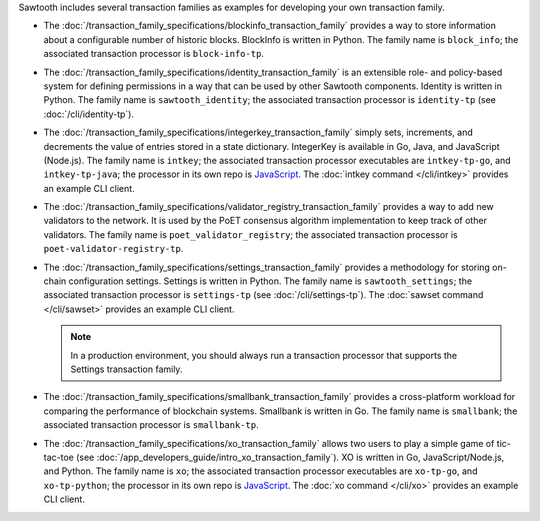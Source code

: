 
Sawtooth includes several transaction families as examples for developing
your own transaction family.

* The :doc:`/transaction_family_specifications/blockinfo_transaction_family`
  provides a way to store information about a configurable number of historic
  blocks. BlockInfo is written in Python.
  The family name is ``block_info``;
  the associated transaction processor is ``block-info-tp``.

* The :doc:`/transaction_family_specifications/identity_transaction_family`
  is an extensible role- and policy-based system for defining permissions in a
  way that can be used by other Sawtooth components.
  Identity is written in Python.
  The family name is ``sawtooth_identity``;
  the associated transaction processor is ``identity-tp`` (see
  :doc:`/cli/identity-tp`).

* The :doc:`/transaction_family_specifications/integerkey_transaction_family`
  simply sets, increments, and decrements the value of entries stored in a state
  dictionary. IntegerKey is available in Go, Java, and JavaScript (Node.js).
  The family name is ``intkey``;
  the associated transaction processor executables are ``intkey-tp-go``,
  and ``intkey-tp-java``;
  the processor in its own repo is
  `JavaScript <https://github.com/hyperledger/sawtooth-sdk-javascript/blob/master/examples/intkey/>`__.
  The :doc:`intkey command </cli/intkey>` provides an example CLI client.

* The :doc:`/transaction_family_specifications/validator_registry_transaction_family`
  provides a way to add new validators to the network. It is used by the PoET
  consensus algorithm implementation to keep track of other validators.
  The family name is ``poet_validator_registry``;
  the associated transaction processor is ``poet-validator-registry-tp``.

* The :doc:`/transaction_family_specifications/settings_transaction_family`
  provides a methodology for storing on-chain configuration settings.
  Settings is written in Python.
  The family name is ``sawtooth_settings``;
  the associated transaction processor is ``settings-tp`` (see
  :doc:`/cli/settings-tp`).
  The :doc:`sawset command </cli/sawset>` provides an example CLI client.

  .. note::

    In a production environment, you should always run a transaction processor
    that supports the Settings transaction family.

* The :doc:`/transaction_family_specifications/smallbank_transaction_family`
  provides a cross-platform workload for comparing the performance of
  blockchain systems. Smallbank is written in Go.
  The family name is ``smallbank``;
  the associated transaction processor is ``smallbank-tp``.

* The :doc:`/transaction_family_specifications/xo_transaction_family`
  allows two users to play a simple game of tic-tac-toe (see
  :doc:`/app_developers_guide/intro_xo_transaction_family`).
  XO is written in Go, JavaScript/Node.js, and Python.
  The family name is ``xo``;
  the associated transaction processor executables  are ``xo-tp-go``,
  and ``xo-tp-python``;
  the processor in its own repo is
  `JavaScript <https://github.com/hyperledger/sawtooth-sdk-javascript/blob/master/examples/xo/>`__.
  The :doc:`xo command </cli/xo>` provides an example CLI client.

